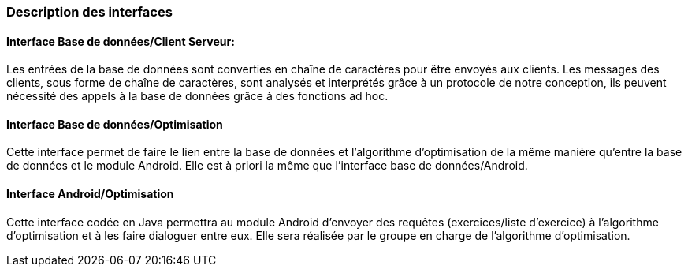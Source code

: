 === Description des interfaces




==== Interface Base de données/Client Serveur:

Les entrées de la base de données sont converties en chaîne de caractères pour être envoyés aux clients. Les messages des clients, sous forme de chaîne de caractères,
sont analysés et interprétés grâce à un protocole de notre conception, ils peuvent nécessité des appels à la base de données grâce à des fonctions ad hoc.



==== Interface Base de données/Optimisation

Cette interface permet de faire le lien entre la base de données et l'algorithme d'optimisation de la même manière qu'entre la base de données et le module Android.
Elle est à priori la même  que l'interface base de données/Android.


==== Interface Android/Optimisation

Cette interface codée en Java permettra au module Android d'envoyer des requêtes (exercices/liste d'exercice) à l'algorithme d'optimisation et à les faire dialoguer entre eux.
Elle sera réalisée par le groupe en charge de l'algorithme d'optimisation.